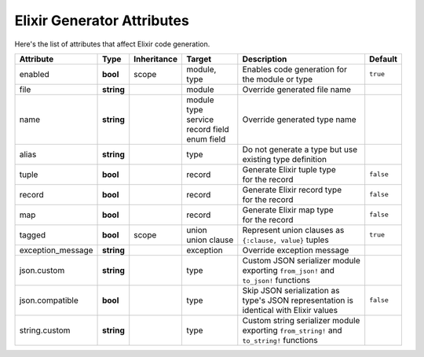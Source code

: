 *******************************
 Elixir Generator Attributes
*******************************

Here's the list of attributes that affect Elixir code generation.

.. seealso::
  - :ref:`json_attributes`
  - :ref:`binary_attributes`
  - :ref:`xml_attributes`

+---------------------------+-----------------+-------------+------------------+----------------------------------+----------------------+
| Attribute                 | Type            | Inheritance | Target           | Description                      | Default              |
+===========================+=================+=============+==================+==================================+======================+
| enabled                   | **bool**        | scope       | | module,        | | Enables code generation for    | ``true``             |
|                           |                 |             | | type           | | the module or type             |                      |
+---------------------------+-----------------+-------------+------------------+----------------------------------+----------------------+
| file                      | **string**      |             | module           | Override generated file name     |                      |
+---------------------------+-----------------+-------------+------------------+----------------------------------+----------------------+
| name                      | **string**      |             | | module         | Override generated type name     |                      |
|                           |                 |             | | type           |                                  |                      |
|                           |                 |             | | service        |                                  |                      |
|                           |                 |             | | record field   |                                  |                      |
|                           |                 |             | | enum field     |                                  |                      |
+---------------------------+-----------------+-------------+------------------+----------------------------------+----------------------+
| alias                     | **string**      |             | type             | | Do not generate a type but use |                      |
|                           |                 |             |                  | | existing type definition       |                      |
+---------------------------+-----------------+-------------+------------------+----------------------------------+----------------------+
| tuple                     | **bool**        |             | record           | | Generate Elixir tuple type     | ``false``            |
|                           |                 |             |                  | | for the record                 |                      |
+---------------------------+-----------------+-------------+------------------+----------------------------------+----------------------+
| record                    | **bool**        |             | record           | | Generate Elixir record type    | ``false``            |
|                           |                 |             |                  | | for the record                 |                      |
+---------------------------+-----------------+-------------+------------------+----------------------------------+----------------------+
| map                       | **bool**        |             | record           | | Generate Elixir map type       | ``false``            |
|                           |                 |             |                  | | for the record                 |                      |
+---------------------------+-----------------+-------------+------------------+----------------------------------+----------------------+
| tagged                    | **bool**        | scope       | | union          | | Represent union clauses as     | ``true``             |
|                           |                 |             | | union clause   | | ``{:clause, value}`` tuples    |                      |
+---------------------------+-----------------+-------------+------------------+----------------------------------+----------------------+
| exception_message         | **string**      |             | exception        | Override exception message       |                      |
+---------------------------+-----------------+-------------+------------------+----------------------------------+----------------------+
| json.custom               | **string**      |             | type             | | Custom JSON serializer module  |                      |
|                           |                 |             |                  | | exporting ``from_json!`` and   |                      |
|                           |                 |             |                  | | ``to_json!`` functions         |                      |
+---------------------------+-----------------+-------------+------------------+----------------------------------+----------------------+
| json.compatible           | **bool**        |             | type             | | Skip JSON serialization as     | ``false``            |
|                           |                 |             |                  | | type's JSON representation is  |                      |
|                           |                 |             |                  | | identical with Elixir values   |                      |
+---------------------------+-----------------+-------------+------------------+----------------------------------+----------------------+
| string.custom             | **string**      |             | type             | | Custom string serializer module|                      |
|                           |                 |             |                  | | exporting ``from_string!`` and |                      |
|                           |                 |             |                  | | ``to_string!`` functions       |                      |
+---------------------------+-----------------+-------------+------------------+----------------------------------+----------------------+
